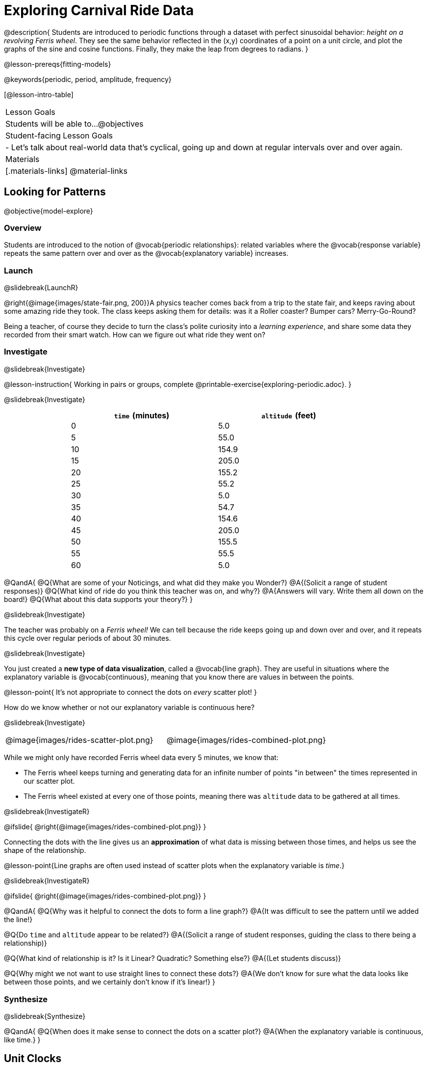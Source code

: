 = Exploring Carnival Ride Data

@description{
Students are introduced to periodic functions through a dataset with perfect sinusoidal behavior: _height on a revolving Ferris wheel_. They see the same behavior reflected in the (x,y) coordinates of a point on a unit circle, and plot the graphs of the sine and cosine functions. Finally, they make the leap from degrees to radians.
}

@lesson-prereqs{fitting-models}

@keywords{periodic, period, amplitude, frequency}

[@lesson-intro-table]
|===

| Lesson Goals
| Students will be able to...
@objectives

| Student-facing Lesson Goals
|

- Let's talk about real-world data that's cyclical, going up and down at regular intervals over and over again.

| Materials
|[.materials-links]
@material-links

|===

== Looking for Patterns
@objective{model-explore}

=== Overview
Students are introduced to the notion of @vocab{periodic relationships}: related variables where the @vocab{response variable} repeats the same pattern over and over as the @vocab{explanatory variable} increases.

=== Launch
@slidebreak{LaunchR}

@right{@image{images/state-fair.png, 200}}A physics teacher comes back from a trip to the state fair, and keeps raving about some amazing ride they took. The class keeps asking them for details: was it a Roller coaster? Bumper cars? Merry-Go-Round?

Being a teacher, of course they decide to turn the class's polite curiosity into a _learning experience_, and share some data they recorded from their smart watch. How can we figure out what ride they went on?

=== Investigate
@slidebreak{Investigate}

@lesson-instruction{
Working in pairs or groups, complete @printable-exercise{exploring-periodic.adoc}.
}

@slidebreak{Investigate}

++++
<style>
table.rideData tr * { padding: 0 !important; margin: 2px !important; line-height: 1.1; }
table.rideData { width: 70%; margin: auto; }
</style>
++++
[.rideData, cols="^1a,^1a", options="header"]
|===
| `time` (minutes)  | `altitude` (feet)
|  0        |   5.0
|  5        |  55.0
| 10        | 154.9
| 15        | 205.0
| 20        | 155.2
| 25        |  55.2
| 30        |   5.0
| 35        |  54.7
| 40        | 154.6
| 45        | 205.0
| 50        | 155.5
| 55        |  55.5
| 60        |   5.0
|===

@QandA{
@Q{What are some of your Noticings, and what did they make you Wonder?}
@A{(Solicit a range of student responses)}
@Q{What kind of ride do you think this teacher was on, and why?}
@A{Answers will vary. Write them all down on the board!}
@Q{What about this data supports your theory?}
}

@slidebreak{Investigate}

The teacher was probably on a _Ferris wheel!_ We can tell because the ride keeps going up and down over and over, and it repeats this cycle over regular periods of about 30 minutes.

@slidebreak{Investigate}

You just created a *new type of data visualization*, called a @vocab{line graph}. They are useful in situations where the explanatory variable is @vocab{continuous}, meaning that you know there are values in between the points. 

@lesson-point{
It's not appropriate to connect the dots on _every_ scatter plot! 
}

How do we know whether or not our explanatory variable is continuous here?

@slidebreak{Investigate}

[cols="^1a, ^1a"]
|===
| @image{images/rides-scatter-plot.png} | @image{images/rides-combined-plot.png}
|===

While we might only have recorded Ferris wheel data every 5 minutes, we know that:

- The Ferris wheel keeps turning and generating data for an infinite number of points "in between" the times represented in our scatter plot. 
- The Ferris wheel existed at every one of those points, meaning there was `altitude` data to be gathered at all times.

@slidebreak{InvestigateR}

@ifslide{
@right{@image{images/rides-combined-plot.png}}
}

Connecting the dots with the line gives us an *approximation* of what data is missing between those times, and helps us see the shape of the relationship.

@lesson-point{Line graphs are often used instead of scatter plots when the explanatory variable is _time_.}

@slidebreak{InvestigateR}

@ifslide{
@right{@image{images/rides-combined-plot.png}}
}

@QandA{
@Q{Why was it helpful to connect the dots to form a line graph?}
@A{It was difficult to see the pattern until we added the line!}

@Q{Do `time` and `altitude` appear to be related?}
@A{(Solicit a range of student responses, guiding the class to there being a relationship)}

@Q{What kind of relationship is it? Is it Linear? Quadratic? Something else?}
@A{(Let students discuss)}

@Q{Why might we not want to use straight lines to connect these dots?}
@A{We don’t know for sure what the data looks like between those points, and we certainly don’t know if it’s linear!}
}

=== Synthesize
@slidebreak{Synthesize}

@QandA{
@Q{When does it make sense to connect the dots on a scatter plot?}
@A{When the explanatory variable is continuous, like time.}
}


== Unit Clocks

=== Overview
Students begin to reason about points on the circumference of a circle, with their x- and y-coordinates varying as a function of _rotation_.

=== Launch
@slidebreak{LaunchR}

@right{@image{images/ferris-wheel.png, 150}}The teacher's seat on the Ferris wheel can be thought of as a point on the circumference of a rotating circle.

- The y-coordinate (`altitude`) goes from 5ft to 205ft then back down to 5, then up again, then down again...
- This pattern of y-coordinates is _periodic_, repeating at regular intervals (over a period of 30 minutes)

@slidebreak{Launch}

None of the models we've seen so far will help us predict how far off the ground (y-coordinate) the seat is after a length of time (x-coordinate). Some of them increase or decrease forever (linear, exponential, logarithmic), and others change directions _once_ (quadratic), but not over and over in a cycle!

@slidebreak{Launch}

Modeling cyclical relationships is _incredibly important_, for everyone from farmers to fishermen to healthcare providers! +
So many things in nature come in cycles:

- The sun rises and sets every day:  @math{\text{sun-height}(\text{time})} is a periodic function
- The tides come in and out each day:  @math{\text{tide}(\text{time})} is a periodic function
- People tend to get sick in the winter:  @math{\text{flu-cases}(\text{date})} is a periodic function

We're going to explore a new class of functions - @vocab{periodic functions} - that we can use to model cyclical relationships like these.

@strategy{Why not "Trigonometric"?}{

@right{@image{images/non-sinusoidal-graphs.png, 175}}
"Periodic" is a broader term than _trigonometric_ (or _sinusoidal_). Science and engineering teachers will be quick to point out that periodic functions can be used to model both relationships that _cycle_ (smooth ups-and-downs) and those that oscillate (any kind of up-and-down!) +
{empty} +
We've chosen to use @vocab{periodic functions}, because the term applies in _all_ of these classes. As always, we advise you to use the term that works best for your classroom context!
}

=== Investigate
@slidebreak{Investigate}

To wrap our heads around periodic functions, let's think about something simpler than a Ferris wheel. Consider a simple clock that is centered around the origin, with a radius of 1.

@teacher{Note that the "unit clock" we are referring to here is not the same thing as the *unit circle* commonly referenced in math textbooks. We are consciously making the choice to use the clock instead because it is far more familiar and less abstract for students. We encourage you to resist the temptation to jump to discussing unit circles at this time. We will discuss similarities and differences of clocks and unit circles later in the lesson. 

Heads up: You may need to remind your brain that, unlike unit circles, clock hands move clockwise!}

@slidebreak{InvestigateR}

- @right{@image{images/unit-circle-clock.png, 225}}The "hand" of the clock is just a radius, which hits the circumference at a point we'll call (A, B).
- As time passes, the hand spins around the circle, taking (A, B) with it.
	** When it's 12 o'clock, the radius lands at @math{(A = 0, B = 1)}.
	** At 3 o'clock, the radius lands at @math{(A = 1, B = 0)}.
	** At 6 o'clock, the radius lands at @math{(A = 0, B = -1)}.
- That radius also forms the @vocab{hypotenuse} of a right triangle with sides @math{x} and @math{y}, shown here in green and blue.
- As the point (A, B) moves around the circle, the values of @math{A} and @math{B} rise and fall between 1 and -1, over and over.

@slidebreak{Investigate}

@lesson-instruction{
- With a partner, complete the first section ("A and B, around the clock
") of @printable-exercise{unit-clock.adoc}.
}

@slidebreak{InvestigateR}

@ifslide{@right{@image{images/unit-circle-clock.png}}}

@QandA{
@math{A} and @math{B} both vary as a function of @math{\textit{time}}, giving us functions @math{A(\textit{time})} and @math{B(\textit{time})}.
@Q{At what time(s) does the radius land on the point (0,-1)?}
@A{6 o'clock}
@Q{At what time(s) does @math{B(\textit{time})=0} so that the radius sits along the x-axis?}
@A{3:00 lands on (1,0)}
@A{9:00 lands on (-1,0)}
@Q{At which time(s) does @math{A(\textit{time})=B(\textit{time})}, where the legs @math{x} and @math{y} are equal?}
@A{1:30 and 7:30}
@Q{When @math{A(\textit{time}) = B(\textit{time})}, how could we calculate the length of @math{A} and @math{B} from this right triangle?}
@A{We could use the Pythagorean Theorem, with @math{A = B}: @hspace{1em} @math{A^2 + A^2 = 1^2}}
}

@slidebreak{Investigate-DN}

@lesson-instruction{
- With a partner, complete the second section of @printable-exercise{unit-clock.adoc}.
- Then open @starter-file{alg2-unit-clock} to complete the page.
}

@slidebreak{InvestigateR}

@ifnotslide{@right{@image{images/pizza-slice2.png, 100}}}As the point (A, B) travels around the circumference of a circle, it reflects a changing angle @math{θ}. Think of a pizza slice, with @math{θ} as the angle at the tip of the slice, and the crust as the amount of the circumference the point has traveled.

@ifslide{@image{images/pizza-slice2.png, 50}}

@slidebreak{Investigate}

@QandA{
In our clock example, we divide the circle into twelve "slices", each representing one hour.

@Q{How many of those slices would represent 2 hours?}
@A{2 slices}

@Q{How many of those slices would represent 3 hours?}
@A{3 slices}

@Q{How many of those slices would represent a half hour (i.e. - 30 minutes)?}
@A{1/2 of a slice}

@Q{How many of those slices would represent 15 minutes?}
@A{1/4 of a slice}

@Q{Of course, there are other ways besides 12 slices of "hours" to measure angles! Can you think of another measure that divides a circle up differently?}
@A{_Degrees_, divide a circle up into 360 slices instead of 12.
 * How many minutes are represented by 1 degree?
   *** 2
 * How many minutes are represented by 2.5 degrees?
   *** 5
}
@A{_Minutes_, which divide our 12-hours into 720 slices. We could imagine one-and-a-half of these slices representing 90 seconds, or 2 slices for 120 seconds.}
@A{_Compass Directions_ like North, South, East, and West, which divide our circle up into 4 slices instead of 12.
 * How many slices represent the angle between North and South?
   *** 2
 * How many slices represent the angle between West and Southwest?
   *** half a slice
}
}

@slidebreak{Investigate}

@lesson-point{We can divide a circle any way we want!}

@slidebreak{Investigate-DN}

@lesson-instruction{
In our clock animation we have 12 "slices", with 12 evenly-spaced labels around the clock.

- Return to the @starter-file{alg2-unit-clock}, change `num-slices` to 360, and click "Run". What changed? What stayed the same?
- Take a minute to play with `num-slices` and `num-labels`, making sure that `num-labels` divides evenly into `num-slices` with _no remainder!_
- Can you divide the clock into 70 slices? 92?
}

=== Synthesize
@slidebreak{Synthesize}

@QandA{
@Q{Does changing the number of slices effect the way the curves are drawn? Why or why not?}
@A{Let students discuss.}
@A{The height of the curves depends only on the radius of the circle. Changing the number of circle-slices or names of the labels doesn't change the radius, nor will it change the curves. }
}

== From Hours to Radians

=== Overview
Students are introduced to @vocab{radians}, and practice converting between different units of angle measurement.

=== Launch
@slidebreak{Launch}

Conveniently, we can chop up circles based on whatever kind of math we want to do, and the devices we have available to do our computations with.

- The Babylonians chose to use 360 slices to map out the "circle" representing the night sky, because 360 is roughly the number of days in a year and most easy-to-see constellations repeat their cycles annually.
- 360 is also easily divided by common numbers like 2, 3, 4, 6, 8, 9, 10, and 12, which makes calculating with those numbers a lot easier.
- They also noticed that there were roughly 12 full moons each year and that 12 is a convenient number for calculations done people who only have their hands to count with, because a hand has 12 finger joints that can be touched with the thumb.

@slidebreak{LaunchR}

- @right{@image{images/egyptian-sundial.jpg, 150}}Many ancient peoples divided the night and day into 12 slices each (giving us 24 hours). The division of the sky into twelve slices influenced everything from astrological charts (12 zodiac signs), to time-keeping.
- Starting with the oldest-known @link{https://en.wikipedia.org/wiki/Sundial, sundial} (from 1500 B.C.!), sundials map the journey of the shadow cast by the sun as it moves across the sky, dividing the map into 12 slices.
- The idea of time-keeping in groups of twelve became the 12 hours on the modern-day clocks we all use, and the motion of the clock hand around a circle is designed to mimic the rotation of the shadow on a sundial!

@slidebreak{Launch}

We often want to talk about the *distance* traveled around the circumference of a circle.

- For example, if we're building an arch out of bricks, we want to know how many bricks to use.
- We might also want to know _how far our teacher traveled_ on their trip around the Ferris wheel.

Calculations involving circumference all involve the *radius* of the circle. Is there a way to divide the circle into slices so that radial calculations are easy? It would be nice to have a measurement of angle that's _expressed in terms of a radius_, to make the math cleaner...

@slidebreak{Launch}

@right{@image{images/clock-6-equilateral.png, 100}@image{images/clock-6-hexagon.png, 100}}
Suppose the hand of our clock was made of rubber, and we could take it off and bend it around the circle. How many "clock hands" would it take to wrap all the way around the clock?

- We can start by imagining each slice as an equilateral triangle, where all three sides are exactly one radius.
- This would give us exactly six slices, with the tip of each slice having a 60° angle...

@slidebreak{Launch}

@QandA{
@Q{We could go all the way around the clock circle with 6 of those triangles. Would 6 radii be enough distance to get around the circumference of the circle?}
@A{No - they make a hexagon whose perimeter is *almost* as big as the circle, but not quite!}
}

@slidebreak{LaunchR}

@ifslide{@right{@image{images/clock-6-hexagon.png, 200}}}In order to bend the outer edge of the triangle into a curve that lands on the edge of the circle, while keeping the length of the curve equal to the radius, we'd have to make the angle _just slightly less than 60°_.

@lesson-point{Radian: the measure of the angle formed by carving out a radius's worth of the circumference}

If @math{θ} of each "radian" slice is _slightly less_ than 60°, we can fit _slightly more_ than 6 of these slices in our pie. In fact, we can fit *exactly 6.28 (@math{2pi})* of these "radius slices"!

@lesson-point{@math{360° = 2\pi} radians}

@slidebreak{Launch}

@QandA{
@Q{Where else have you seen @math{pi} before?}
@A{In all of the geometric formulas for circles and other shapes with circular bases and/or cross sections.}
@Q{If there are @math{2\pi} radians in the whole circle, how many radians are in the _semi-circle_ between 3pm and 9pm on our clock?}
@A{@math{1\pi}}
@Q{How many radians are there in the _quarter-circle_ between 12pm and 3pm?}
@A{@math{\pi \over 2}}
@Q{How many radians are there in a single "hour" of the clock?}
@A{@math{\pi \over 6}}
}

=== Investigate
@slidebreak{Investigate}

Pyret knows about @math{\pi}, too!

@lesson-instruction{
- In the Interactions Area, try evaluating `PI` (all caps!). What do you get back?
- Try computing the value of @math{3\pi}.
- Try computing the value of @math{\pi / 2}.
}

@teacher{Be prepared to remind students to read the error messages when they type `3PI` instead of `3 * PI`  and `PI/2` instead of `PI / 2`.}

@slidebreak{Investigate}

As with hours, degrees, and compass directions, switching our unit-clock graph from hours to radians doesn't change the curve of our graph _at all_. It only changes the tick marks on the x-axis.

*Note:* The conventions for labeling a clock are different from the conventions for labeling circles with Radians or Degrees.
[cols="^5a,^1a,^5a", options="header", grid="none", stripes="none"]
|===

| hours on a clock
| vs
| radians and degrees on a unit circle

| start from the top +
 (where 12 o'clock is)
|
| start from zero on the right +
(where 3 o'clock would be)

| increase clockwise
|
| increase counter-clockwise
|===

@slidebreak{Investigate}

@ifslide{
[cols="^5a,^1a,^5a", options="header", grid="none", stripes="none"]
|===

| hours on a clock
| vs
| radians and degrees on a unit circle

| start from the top +
 (where 12 o'clock is)
|
| start from zero on the right +
(where 3 o'clock would be)

| increase clockwise
|
| increase counter-clockwise
|===
}

These are conventions that people have agreed upon over time to make it easy to collaborate. It's like driving on the right side of the road v. the left: it doesn't matter what we choose, as long as everyone makes the same choice!

@slidebreak{Investigate}

We could make a clock with the numbers written _backwards_ and have the hands move the other way! And as long as everyone uses the same clock, we can still tell time.

Regardless of the direction the "hands" turn, or whether we're dividing the circle into hours, minutes, radians, or anything else, the plotted curves will always be the same.

@slidebreak{Investigate}

@lesson-instruction{
- Complete the first question on @printable-exercise{converting-angles.adoc}
}

@slidebreak{Investigate}

Mathematicians use special names for these functions. They call them sine and cosine, rather than "A" and "B"!

In Pyret (and on most calculators) these functions consume @vocab{radians} and their names are abbreviated as `sin` and `cos`.

The contracts for these functions are: +
@hspace{4em}
@show{(contracts
'("sin" ("Number") "Number")
'("cos" ("Number") "Number")
)}

@slidebreak{Investigate}

@lesson-instruction{
- One of these two functions computes the "x values" from our unit circle (@math{A} on the unit clock). 
- The other function computes the y-values (@math{B} on the clock).
- To figure out which function is which, use Pyret to complete @printable-exercise{converting-angles.adoc}.
- Remember: `sin` and `cos` consume @vocab{radians}... not hours, minutes, pizza slices or degrees!
}

@slidebreak{Investigate}

- @vocab{sine} - the height of the right-triangle at a given angle ("time" in our example)
- @vocab{cosine} - the width of the right-triangle at a given angle
 
@strategy{Where did these Names Come From?}{

@right{@image{images/Etymology.png, 125}}
In ancient India, mathematicians thought that a vertical line drawn across the circle resembled the bowstring of a bow-and-arrow, which is also called a "cord". When cut in half, this "half-cord" represented the height of a right triangle formed by the angle! The Sanskrit word for "chord", _"jiva"_
was mis-translated by Arabic mathematicians, who transliterated it as _"jiba"_^1^. +
{empty} +
In the 12th century, _"jiba"_ was translated into the Latin word _"sinus"_. The remaining part of the 180° or @math{\pi} in the semicircle formed by the bow is the "completion" of the "sinus", and the Latin prefix "co-" was used to name the length drawn by the remaining angle _"cosinus"_.

{empty}

[1] - Transliterating "v" and "b" sounds between languages is really common! Ask a Spanish-speaker how to pronounce the word "veinte" ("twenty")! They'll say "BEN-tay".
}

When graphed, each of these functions shows us the relationship between the angle and the height (sine), or the angle and the width (cosine).


=== Synthesize
@slidebreak{Synthesize}

@QandA{
@Q{Which function computes the horizontal leg @math{A}?}
@A{`cos`}
@Q{Which function computes the vertical leg @math{B}?}
@A{`sin`}
@Q{If `sin` and `cos` consumed and produced _degrees_ instead of _radians_, would the shape of the curve change? Why or why not?}
@A{No. This would be exactly the same as changing the slices and labels around the circle: same graph, same curves, different markings.}
}

